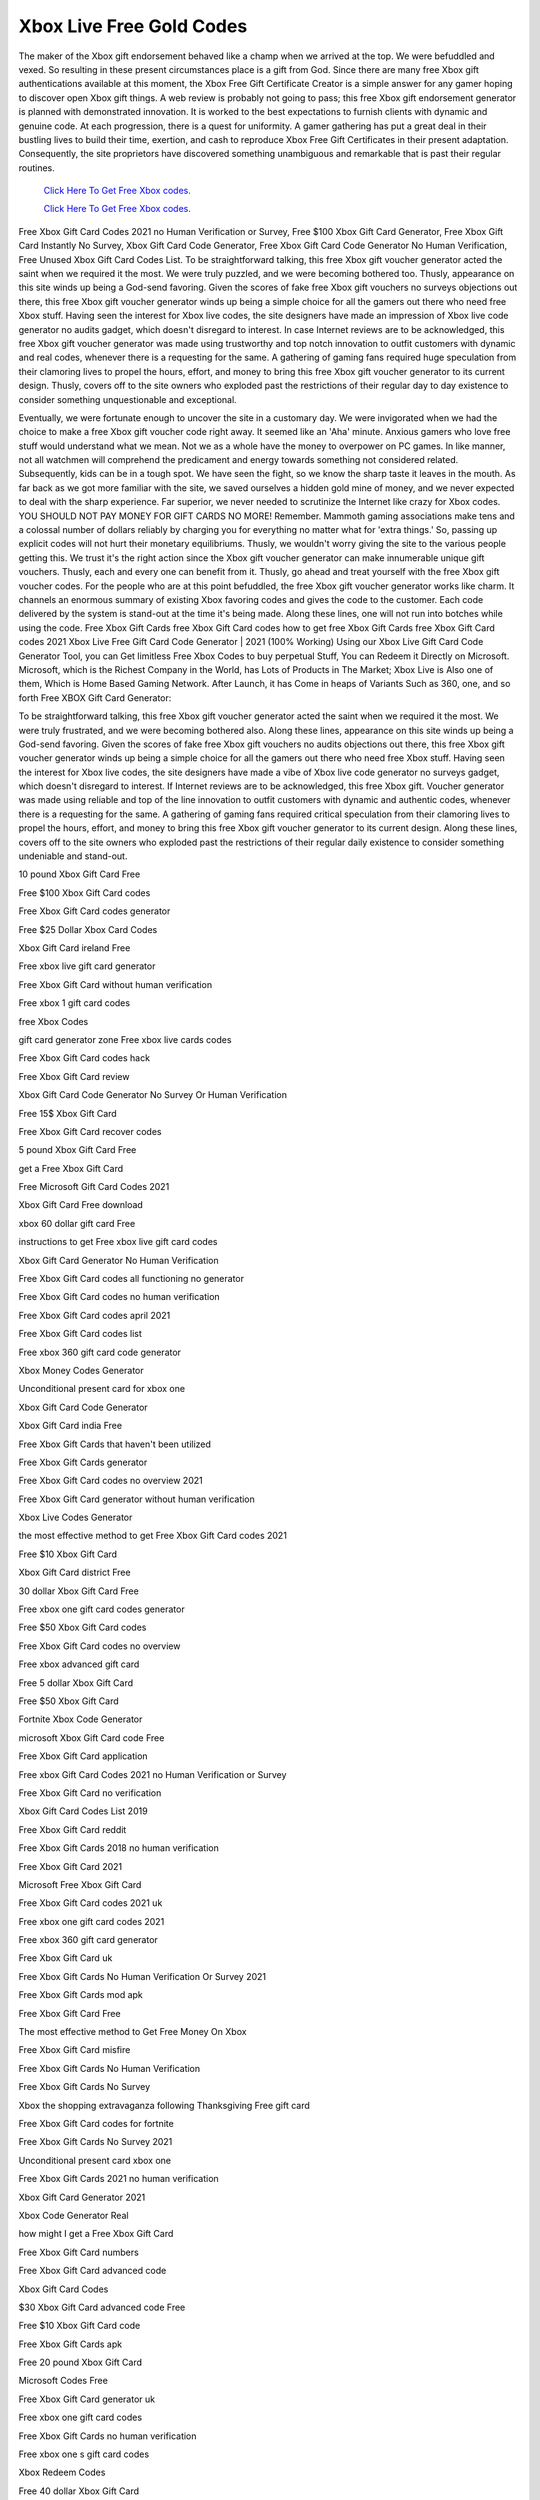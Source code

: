 Xbox Live Free Gold Codes
~~~~~~~~~~~~

The maker of the Xbox gift endorsement behaved like a champ when we arrived at the top. We were befuddled and vexed. So resulting in these present circumstances place is a gift from God. Since there are many free Xbox gift authentications available at this moment, the Xbox Free Gift Certificate Creator is a simple answer for any gamer hoping to discover open Xbox gift things. A web review is probably not going to pass; this free Xbox gift endorsement generator is planned with demonstrated innovation. It is worked to the best expectations to furnish clients with dynamic and genuine code. At each progression, there is a quest for uniformity. A gamer gathering has put a great deal in their bustling lives to build their time, exertion, and cash to reproduce Xbox Free Gift Certificates in their present adaptation. Consequently, the site proprietors have discovered something unambiguous and remarkable that is past their regular routines. 

  `Click Here To Get Free Xbox codes.
  <https://bit.ly/3hsIPVK>`_
  
  `Click Here To Get Free Xbox codes.
  <https://bit.ly/3hsIPVK>`_

Free Xbox Gift Card Codes 2021 no Human Verification or Survey, Free $100 Xbox Gift Card Generator, Free Xbox Gift Card Instantly No Survey, Xbox Gift Card Code Generator, Free Xbox Gift Card Code Generator No Human Verification, Free Unused Xbox Gift Card Codes List. To be straightforward talking, this free Xbox gift voucher generator acted the saint when we required it the most. We were truly puzzled, and we were becoming bothered too. Thusly, appearance on this site winds up being a God-send favoring. Given the scores of fake free Xbox gift vouchers no surveys objections out there, this free Xbox gift voucher generator winds up being a simple choice for all the gamers out there who need free Xbox stuff. Having seen the interest for Xbox live codes, the site designers have made an impression of Xbox live code generator no audits gadget, which doesn't disregard to interest. In case Internet reviews are to be acknowledged, this free Xbox gift voucher generator was made using trustworthy and top notch innovation to outfit customers with dynamic and real codes, whenever there is a requesting for the same. A gathering of gaming fans required huge speculation from their clamoring lives to propel the hours, effort, and money to bring this free Xbox gift voucher generator to its current design. Thusly, covers off to the site owners who exploded past the restrictions of their regular day to day existence to consider something unquestionable and exceptional. 

Eventually, we were fortunate enough to uncover the site in a customary day. We were invigorated when we had the choice to make a free Xbox gift voucher code right away. It seemed like an 'Aha' minute. Anxious gamers who love free stuff would understand what we mean. Not we as a whole have the money to overpower on PC games. In like manner, not all watchmen will comprehend the predicament and energy towards something not considered related. Subsequently, kids can be in a tough spot. We have seen the fight, so we know the sharp taste it leaves in the mouth. As far back as we got more familiar with the site, we saved ourselves a hidden gold mine of money, and we never expected to deal with the sharp experience. Far superior, we never needed to scrutinize the Internet like crazy for Xbox codes. YOU SHOULD NOT PAY MONEY FOR GIFT CARDS NO MORE! Remember. Mammoth gaming associations make tens and a colossal number of dollars reliably by charging you for everything no matter what for 'extra things.' So, passing up explicit codes will not hurt their monetary equilibriums. Thusly, we wouldn't worry giving the site to the various people getting this. We trust it's the right action since the Xbox gift voucher generator can make innumerable unique gift vouchers. Thusly, each and every one can benefit from it. Thusly, go ahead and treat yourself with the free Xbox gift voucher codes. For the people who are at this point befuddled, the free Xbox gift voucher generator works like charm. It channels an enormous summary of existing Xbox favoring codes and gives the code to the customer. Each code delivered by the system is stand-out at the time it's being made. Along these lines, one will not run into botches while using the code. Free Xbox Gift Cards free Xbox Gift Card codes how to get free Xbox Gift Cards free Xbox Gift Card codes 2021 Xbox Live Free Gift Card Code Generator | 2021 (100% Working) Using our Xbox Live Gift Card Code Generator Tool, you can Get limitless Free Xbox Codes to buy perpetual Stuff, You can Redeem it Directly on Microsoft. Microsoft, which is the Richest Company in the World, has Lots of Products in The Market; Xbox Live is Also one of them, Which is Home Based Gaming Network. After Launch, it has Come in heaps of Variants Such as 360, one, and so forth Free XBOX Gift Card Generator: 

To be straightforward talking, this free Xbox gift voucher generator acted the saint when we required it the most. We were truly frustrated, and we were becoming bothered also. Along these lines, appearance on this site winds up being a God-send favoring. Given the scores of fake free Xbox gift vouchers no audits objections out there, this free Xbox gift voucher generator winds up being a simple choice for all the gamers out there who need free Xbox stuff. Having seen the interest for Xbox live codes, the site designers have made a vibe of Xbox live code generator no surveys gadget, which doesn't disregard to interest. If Internet reviews are to be acknowledged, this free Xbox gift. Voucher generator was made using reliable and top of the line innovation to outfit customers with dynamic and authentic codes, whenever there is a requesting for the same. A gathering of gaming fans required critical speculation from their clamoring lives to propel the hours, effort, and money to bring this free Xbox gift voucher generator to its current design. Along these lines, covers off to the site owners who exploded past the restrictions of their regular daily existence to consider something undeniable and stand-out. 

10 pound Xbox Gift Card Free 

Free $100 Xbox Gift Card codes 

Free Xbox Gift Card codes generator 

Free $25 Dollar Xbox Card Codes 

Xbox Gift Card ireland Free 

Free xbox live gift card generator 

Free Xbox Gift Card without human verification 

Free xbox 1 gift card codes 

free Xbox Codes 

gift card generator zone Free xbox live cards codes 

Free Xbox Gift Card codes hack 

Free Xbox Gift Card review 

Xbox Gift Card Code Generator No Survey Or Human Verification 

Free 15$ Xbox Gift Card 

Free Xbox Gift Card recover codes 

5 pound Xbox Gift Card Free 

get a Free Xbox Gift Card 

Free Microsoft Gift Card Codes 2021 

Xbox Gift Card Free download 

xbox 60 dollar gift card Free 

instructions to get Free xbox live gift card codes 

Xbox Gift Card Generator No Human Verification 

Free Xbox Gift Card codes all functioning no generator 

Free Xbox Gift Card codes no human verification 

Free Xbox Gift Card codes april 2021 

Free Xbox Gift Card codes list 

Free xbox 360 gift card code generator 

Xbox Money Codes Generator 

Unconditional present card for xbox one 

Xbox Gift Card Code Generator 

Xbox Gift Card india Free 

Free Xbox Gift Cards that haven't been utilized 

Free Xbox Gift Cards generator 

Free Xbox Gift Card codes no overview 2021 

Free Xbox Gift Card generator without human verification 

Xbox Live Codes Generator 

the most effective method to get Free Xbox Gift Card codes 2021 

Free $10 Xbox Gift Card 

Xbox Gift Card district Free 

30 dollar Xbox Gift Card Free 

Free xbox one gift card codes generator 

Free $50 Xbox Gift Card codes 

Free Xbox Gift Card codes no overview 

Free xbox advanced gift card 

Free 5 dollar Xbox Gift Card 

Free $50 Xbox Gift Card 

Fortnite Xbox Code Generator 

microsoft Xbox Gift Card code Free 

Free Xbox Gift Card application 

Free xbox Gift Card Codes 2021 no Human Verification or Survey 

Free Xbox Gift Card no verification 

Xbox Gift Card Codes List 2019 

Free Xbox Gift Card reddit 

Free Xbox Gift Cards 2018 no human verification 

Free Xbox Gift Card 2021 

Microsoft Free Xbox Gift Card 

Free Xbox Gift Card codes 2021 uk 

Free xbox one gift card codes 2021 

Free xbox 360 gift card generator 

Free Xbox Gift Card uk 

Free Xbox Gift Cards No Human Verification Or Survey 2021 

Free Xbox Gift Cards mod apk 

Free Xbox Gift Card Free 

The most effective method to Get Free Money On Xbox 

Free Xbox Gift Card misfire 

Free Xbox Gift Cards No Human Verification 

Free Xbox Gift Cards No Survey 

Xbox the shopping extravaganza following Thanksgiving Free gift card 

Free Xbox Gift Card codes for fortnite 

Free Xbox Gift Cards No Survey 2021 

Unconditional present card xbox one 

Free Xbox Gift Cards 2021 no human verification 

Xbox Gift Card Generator 2021 

Xbox Code Generator Real 

how might I get a Free Xbox Gift Card 

Free Xbox Gift Card numbers 

Free Xbox Gift Card advanced code 

Xbox Gift Card Codes 

$30 Xbox Gift Card advanced code Free 

Free $10 Xbox Gift Card code 

Free Xbox Gift Cards apk 

Free 20 pound Xbox Gift Card 

Microsoft Codes Free 

Free Xbox Gift Card generator uk 

Free xbox one gift card codes 

Free Xbox Gift Cards no human verification 

Free xbox one s gift card codes 

Xbox Redeem Codes 

Free 40 dollar Xbox Gift Card 

Free Xbox Gift Card strategy 

Free Xbox Gift Card code generator no human verification 2021 

Free Xbox Gift Card code generator 

Xbox gift card generator for Free 

Free Xbox Gift Card no overview no human verification 

Free Xbox Gift Card codes 

Free Xbox Gift Card generator 

Free $60 Xbox Gift Card 

Free $1 Xbox Gift Card 

the most effective method to get Free Xbox Gift Card on xbox 

Free Xbox Gift Card codes that work 

Free $5 Xbox Gift Card 

Free xbox live gift card code generator 

Free xbox cash gift card codes 

Free Xbox Gift Card list 

Trickempire Xbox 

Free $30 Xbox Gift Card 

Free 50 Dollar Xbox Gift Card 

Free xbox live gift card 

Free Xbox Gift Cards 2021 generator 

Free Xbox Gold Generator 

Unconditional present card xbox one no human verification 

the most effective method to get Free Xbox Gift Card codes no overviews 

Xbox Gift Card Codes Not Used 2021 

Free Xbox Gift Cards no human verification 2021 

Free Microsoft Points Codes 

The most effective method to Get Free Xbox Gift Cards 2021 

Free Xbox Gift Card codes that haven't been utilized 

Free Xbox Gift Cards Codes 2021 

the most effective method to get Free Xbox Gift Card codes 

Individuals Also Searched For 

Free Xbox Gift Cards no overviews or offers 

Free Xbox Gift Card codes genuine 

Free Xbox Gift Card giveaway 

Free Xbox Gift Card generator download 

Free $5 Xbox Gift Card 2021 

50 pound Xbox Gift Card Free 

Free xbox one gift card codes no human verification 2021 

fortnite Free Xbox Gift Card 

Free Xbox Gift Card hack 

Free Xbox Gift Card no overview 

Swagbucks 

the most effective method to get Free Xbox Gift Cards 

Free Xbox Gift Cards no human verification or su
